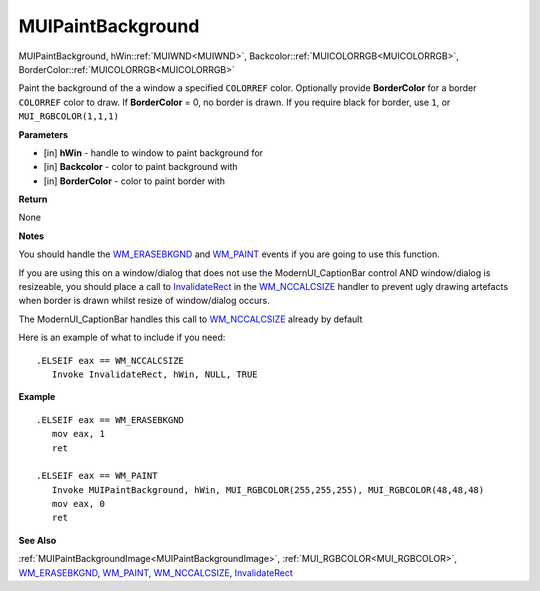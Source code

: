 .. _MUIPaintBackground:

========================
MUIPaintBackground 
========================

MUIPaintBackground, hWin::ref:`MUIWND<MUIWND>`, Backcolor::ref:`MUICOLORRGB<MUICOLORRGB>`, BorderColor::ref:`MUICOLORRGB<MUICOLORRGB>`

Paint the background of the a window a specified ``COLORREF`` color. Optionally provide **BorderColor** for a border ``COLORREF`` color to draw. If **BorderColor** = 0, no border is drawn. If you require black for border, use ``1``, or ``MUI_RGBCOLOR(1,1,1)``

**Parameters**

* [in] **hWin** - handle to window to paint background for
* [in] **Backcolor** - color to paint background with
* [in] **BorderColor** - color to paint border with


**Return**

None

**Notes**

You should handle the `WM_ERASEBKGND <https://docs.microsoft.com/en-us/windows/win32/winmsg/wm-erasebkgnd>`_ and `WM_PAINT <https://docs.microsoft.com/en-us/windows/win32/gdi/wm-paint>`_ events if you are going to use this function.

If you are using this on a window/dialog that does not use the ModernUI_CaptionBar control AND window/dialog is resizeable, you should place a call to `InvalidateRect <https://docs.microsoft.com/en-us/windows/win32/api/winuser/nf-winuser-invalidaterect>`_ in the `WM_NCCALCSIZE <https://docs.microsoft.com/en-us/windows/win32/winmsg/wm-nccalcsize>`_ handler to prevent ugly drawing artefacts when border is drawn whilst resize of window/dialog occurs.

The ModernUI_CaptionBar handles this call to `WM_NCCALCSIZE <https://docs.microsoft.com/en-us/windows/win32/winmsg/wm-nccalcsize>`_ already by default

Here is an example of what to include if you need:

::

   .ELSEIF eax == WM_NCCALCSIZE
      Invoke InvalidateRect, hWin, NULL, TRUE


**Example**

::

   .ELSEIF eax == WM_ERASEBKGND
      mov eax, 1
      ret

   .ELSEIF eax == WM_PAINT
      Invoke MUIPaintBackground, hWin, MUI_RGBCOLOR(255,255,255), MUI_RGBCOLOR(48,48,48)
      mov eax, 0
      ret
		
**See Also**

:ref:`MUIPaintBackgroundImage<MUIPaintBackgroundImage>`, :ref:`MUI_RGBCOLOR<MUI_RGBCOLOR>`, `WM_ERASEBKGND <https://docs.microsoft.com/en-us/windows/win32/winmsg/wm-erasebkgnd>`_, `WM_PAINT <https://docs.microsoft.com/en-us/windows/win32/gdi/wm-paint>`_, `WM_NCCALCSIZE <https://docs.microsoft.com/en-us/windows/win32/winmsg/wm-nccalcsize>`_, `InvalidateRect <https://docs.microsoft.com/en-us/windows/win32/api/winuser/nf-winuser-invalidaterect>`_

